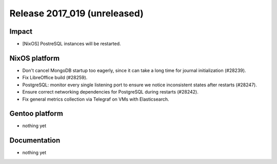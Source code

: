 .. XXX update on release :Publish Date: YYYY-MM-DD

Release 2017_019 (unreleased)
-----------------------------

Impact
^^^^^^

* [NixOS] PostreSQL instances will be restarted.


NixOS platform
^^^^^^^^^^^^^^

* Don't cancel MongoDB startup too eagerly, since it can take a long time for
  journal initialization (#28239).
* Fix LibreOffice build (#28259).
* PostgreSQL: monitor every single listening port to ensure we notice
  inconsistent states after restarts (#28247).
* Ensure correct networking dependencies for PostgreSQL during restarts
  (#28242).
* Fix general metrics collection via Telegraf on VMs with Elasticsearch.


Gentoo platform
^^^^^^^^^^^^^^^

* nothing yet


Documentation
^^^^^^^^^^^^^

* nothing yet


.. vim: set spell spelllang=en:
